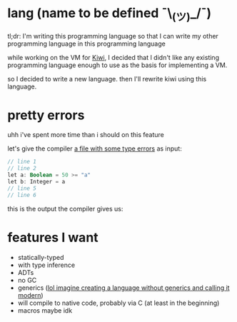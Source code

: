 
* lang (name to be defined ¯\_(ツ)_/¯)

tl;dr: I'm writing this programming language so that I can write my other programming language in this programming language

while working on the VM for [[https://github.com/frankpf/kiwi][Kiwi]], I decided that I didn't
like any existing programming language enough to use as the basis for implementing a VM.

so I decided to write a new language. then I'll rewrite kiwi using this language.

[[./spongebob.jpg]]

* pretty errors

uhh i've spent more time than i should on this feature

let's give the compiler [[./examples/test.kiwi][a file with some type errors]] as input:
#+begin_src kotlin
// line 1
// line 2
let a: Boolean = 50 >= "a"
let b: Integer = a
// line 5
// line 6
#+end_src

this is the output the compiler gives us:
[[./screenshots/error.png]]


* features I want

- statically-typed
- with type inference
- ADTs
- no GC
- generics ([[https://golang.org][lol imagine creating a language without generics and calling it modern]])
- will compile to native code, probably via C (at least in the beginning)
- macros maybe idk